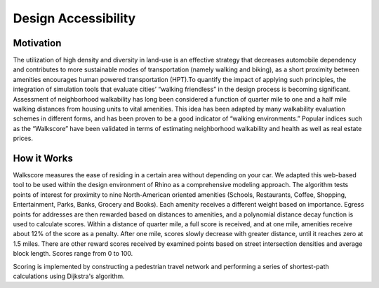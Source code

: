 
.. _design_access:

Design Accessibility
====================

Motivation
----------

The utilization of high density and diversity in land-use is an effective strategy that decreases automobile dependency and contributes to more sustainable modes of transportation (namely walking and biking), as a short proximity between amenities encourages human powered transportation (HPT).To quantify the impact of applying such principles, the integration of simulation tools that evaluate cities’ “walking friendless” in the design process is becoming significant. Assessment of neighborhood walkability has long been considered a function of quarter mile to one and a half mile walking distances from housing units to vital amenities. This idea has been adapted by many walkability evaluation schemes in different forms, and has been proven to be a good indicator of “walking environments.” Popular indices such as the “Walkscore” have been validated in terms of estimating neighborhood walkability and health as well as real estate prices.

How it Works
------------

Walkscore measures the ease of residing in a certain area without depending on your car. We adapted this web-based tool to be used within the design environment of Rhino as a comprehensive modeling approach. The algorithm tests points of interest for proximity to nine North-American oriented amenities (Schools, Restaurants, Coffee, Shopping, Entertainment, Parks, Banks, Grocery and Books). Each amenity receives a different weight based on importance. Egress points for addresses are then rewarded based on distances to amenities, and a polynomial distance decay function is used to calculate scores. Within a distance of quarter mile, a full score is received, and at one mile, amenities receive about 12% of the score as a penalty. After one mile, scores slowly decrease with greater distance, until it reaches zero at 1.5 miles. There are other reward scores received by examined points based on street intersection densities and average block length. Scores range from 0 to 100.

Scoring is implemented by constructing a pedestrian travel network and performing a series of shortest-path calculations using Dijkstra's algorithm.

.. raw:: html

   <iframe width="100%" max-height="315" height="315" src="https://www.youtube-nocookie.com/embed/qgw62iRkbEU?rel=0" frameborder="0" allowfullscreen></iframe>
